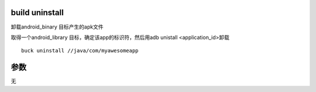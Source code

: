build uninstall
------------------
卸载android_binary 目标产生的apk文件

取得一个android_library 目标，确定该app的标识符，然后用adb unistall <application_id>卸载

::

	buck uninstall //java/com/myawesomeapp


参数
-----

无
